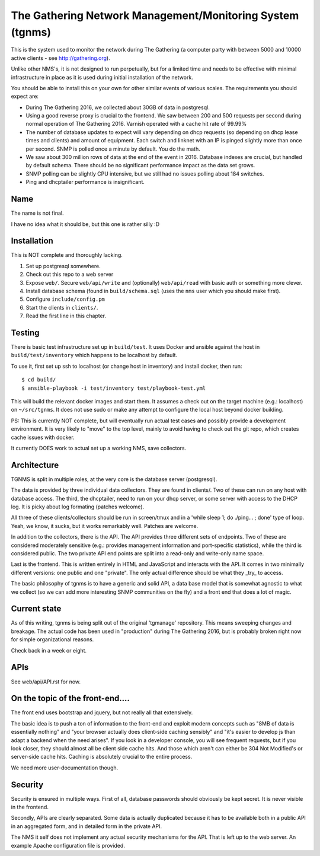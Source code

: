 The Gathering Network Management/Monitoring System (tgnms)
==========================================================

This is the system used to monitor the network during The Gathering (a
computer party with between 5000 and 10000 active clients - see
http://gathering.org).

Unlike other NMS's, it is not designed to run perpetually, but for a
limited time and needs to be effective with minimal infrastructure in place
as it is used during initial installation of the network.

You should be able to install this on your own for other similar events of
various scales. The requirements you should expect are:

- During The Gathering 2016, we collected about 30GB of data in postgresql.
- Using a good reverse proxy is crucial to the frontend. We saw between 200
  and 500 requests per second during normal operation of The Gathering
  2016. Varnish operated with a cache hit rate of 99.99%
- The number of database updates to expect will vary depending on dhcp
  requests (so depending on dhcp lease times and clients) and amount of
  equipment. Each switch and linknet with an IP is pinged slightly more
  than once per second. SNMP is polled once a minute by default. You do the
  math.
- We saw about 300 million rows of data at the end of the event in 2016.
  Database indexes are crucial, but handled by default schema. There should
  be no significant performance impact as the data set grows.
- SNMP polling can be slightly CPU intensive, but we still had no issues
  polling about 184 switches.
- Ping and dhcptailer performance is insignificant.

Name
----

The name is not final.

I have no idea what it should be, but this one is rather silly :D

Installation
------------

This is NOT complete and thoroughly lacking.

1. Set up postgresql somewhere.
2. Check out this repo to a web server
3. Expose ``web/``. Secure ``web/api/write`` and (optionally)
   ``web/api/read`` with basic auth or something more clever.
4. Install database schema (found in ``build/schema.sql`` (uses the ``nms``
   user which you should make first).
5. Configure ``include/config.pm``
6. Start the clients in ``clients/``.
7. Read the first line in this chapter.

Testing
-------

There is basic test infrastructure set up in ``build/test``. It uses Docker and
ansible against the host in ``build/test/inventory`` which happens to be
localhost by default.

To use it, first set up ssh to localhost (or change host in inventory) and
install docker, then run::

        $ cd build/
        $ ansible-playbook -i test/inventory test/playbook-test.yml

This will build the relevant docker images and start them. It assumes a
check out on the target machine (e.g.: localhost) on ``~/src/tgnms``. It
does not use sudo or make any attempt to configure the local host beyond
docker building.

PS: This is currently NOT complete, but will eventually run actual test
cases and possibly provide a development environment. It is very likely to
"move" to the top level, mainly to avoid having to check out the git repo,
which creates cache issues with docker.

It currently DOES work to actual set up a working NMS, save collectors.

Architecture
------------

TGNMS is split in multiple roles, at the very core is the database server
(postgresql).

The data is provided by three individual data collectors. They are found in
clients/. Two of these can run on any host with database access. The third,
the dhcptailer, need to run on your dhcp server, or some server with access
to the DHCP log. It is picky about log formating (patches welcome).

All three of these clients/collectors should be run in screen/tmux and in a
'while sleep 1; do ./ping... ; done' type of loop. Yeah, we know, it sucks,
but it works remarkably well. Patches are welcome.

In addition to the collectors, there is the API. The API provides three
different sets of endpoints. Two of these are considered moderately
sensitive (e.g.: provides management information and port-specific
statistics), while the third is considered public. The two private API end
points are split into a read-only and write-only name space.

Last is the frontend. This is written entirely in HTML and JavaScript and
interacts with the API. It comes in two minimally different versions: one
public and one "private". The only actual difference should be what they
_try_ to access.

The basic philosophy of tgnms is to have a generic and solid API, a data
base model that is somewhat agnostic to what we collect (so we can add more
interesting SNMP communities on the fly) and a front end that does a lot of
magic.

Current state
-------------

As of this writing, tgnms is being split out of the original 'tgmanage'
repository. This means sweeping changes and breakage. The actual code has
been used in "production" during The Gathering 2016, but is probably broken
right now for simple organizational reasons.

Check back in a week or eight.

APIs
----

See web/api/API.rst for now.

On the topic of the front-end....
---------------------------------

The front end uses bootstrap and jquery, but not really all that
extensively.

The basic idea is to push a ton of information to the front-end and exploit
modern concepts such as "8MB of data is essentially nothing" and "your
browser actually does client-side caching sensibly" and "it's easier to
develop js than adapt a backend when the need arises". If you look in a
developer console, you will see frequent requests, but if you look closer,
they should almost all be client side cache hits. And those which aren't
can either be 304 Not Modified's or server-side cache hits. Caching is
absolutely crucial to the entire process.

We need more user-documentation though.

Security
--------

Security is ensured in multiple ways. First of all, database passwords
should obviously be kept secret. It is never visible in the frontend.

Secondly, APIs are clearly separated. Some data is actually duplicated
because it has to be available both in a public API in an aggregated form,
and in detailed form in the private API.

The NMS it self does not implement any actual security mechanisms for the
API. That is left up to the web server. An example Apache configuration
file is provided.


